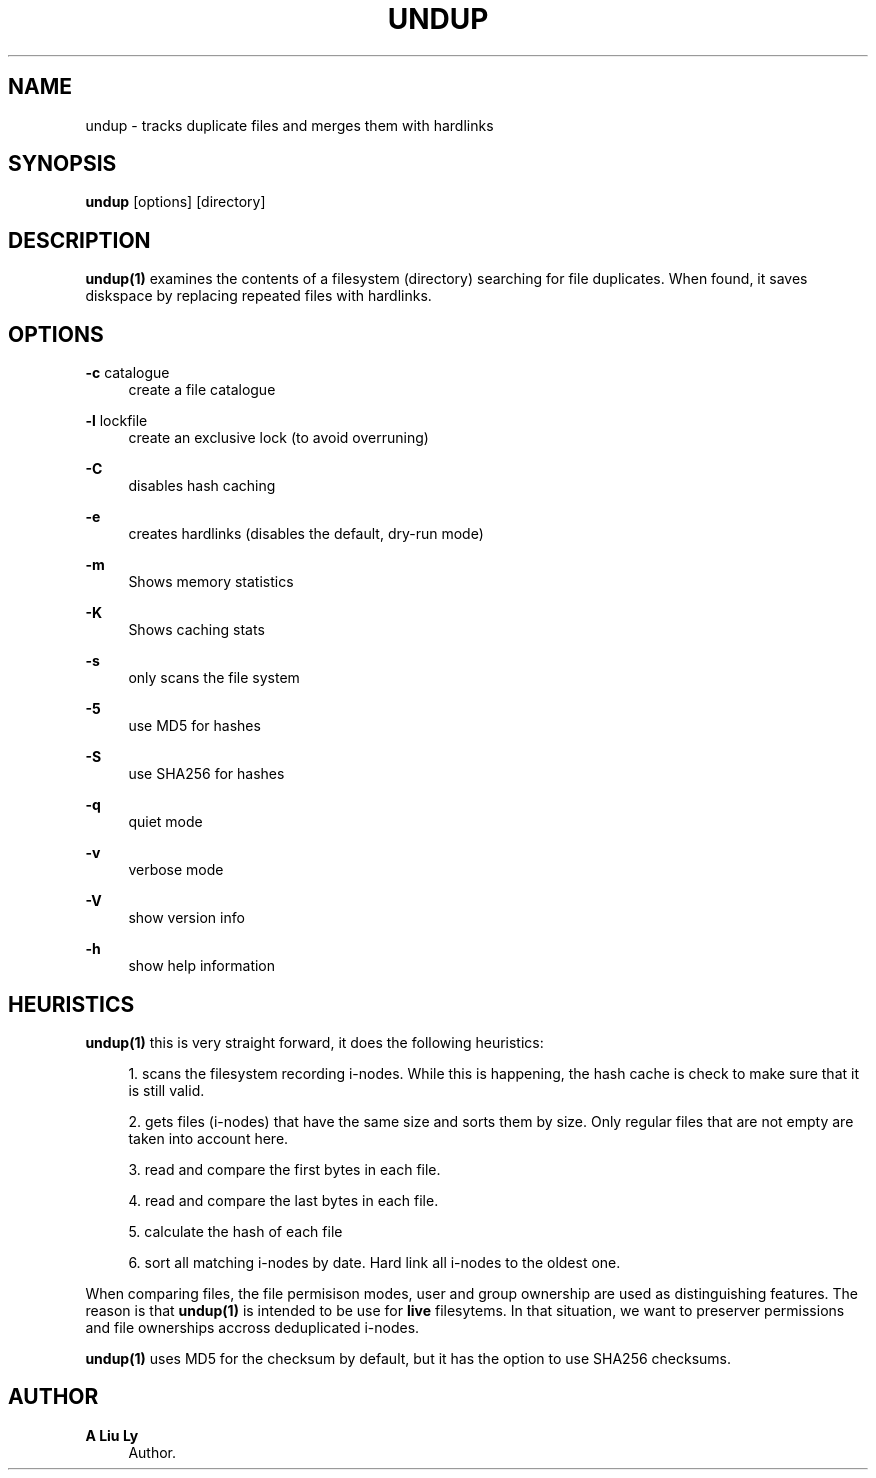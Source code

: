 '\" t
.\"     Title: undup
.\"    Author: A Liu Ly
.\" Generator: DocBook XSL Stylesheets v1.78.1 <http://docbook.sf.net/>
.\"      Date: 2015-11-25
.\"    Manual: User commands
.\"    Source: undup.c 2.0
.\"  Language: English
.\"
.TH "UNDUP" "1" "2015\-11\-25" "undup\&.c 2\&.0" "User commands"
.\" -----------------------------------------------------------------
.\" * Define some portability stuff
.\" -----------------------------------------------------------------
.\" ~~~~~~~~~~~~~~~~~~~~~~~~~~~~~~~~~~~~~~~~~~~~~~~~~~~~~~~~~~~~~~~~~
.\" http://bugs.debian.org/507673
.\" http://lists.gnu.org/archive/html/groff/2009-02/msg00013.html
.\" ~~~~~~~~~~~~~~~~~~~~~~~~~~~~~~~~~~~~~~~~~~~~~~~~~~~~~~~~~~~~~~~~~
.ie \n(.g .ds Aq \(aq
.el       .ds Aq '
.\" -----------------------------------------------------------------
.\" * set default formatting
.\" -----------------------------------------------------------------
.\" disable hyphenation
.nh
.\" disable justification (adjust text to left margin only)
.ad l
.\" -----------------------------------------------------------------
.\" * MAIN CONTENT STARTS HERE *
.\" -----------------------------------------------------------------
.SH "NAME"
undup \- tracks duplicate files and merges them with hardlinks
.SH "SYNOPSIS"
.sp
\fBundup\fR [options] [directory]
.SH "DESCRIPTION"
.sp
\fBundup(1)\fR examines the contents of a filesystem (directory) searching for file duplicates\&. When found, it saves diskspace by replacing repeated files with hardlinks\&.
.SH "OPTIONS"
.PP
\fB\-c\fR catalogue
.RS 4
create a file catalogue
.RE
.PP
\fB\-l\fR lockfile
.RS 4
create an exclusive lock (to avoid overruning)
.RE
.PP
\fB\-C\fR
.RS 4
disables hash caching
.RE
.PP
\fB\-e\fR
.RS 4
creates hardlinks (disables the default, dry\-run mode)
.RE
.PP
\fB\-m\fR
.RS 4
Shows memory statistics
.RE
.PP
\fB\-K\fR
.RS 4
Shows caching stats
.RE
.PP
\fB\-s\fR
.RS 4
only scans the file system
.RE
.PP
\fB\-5\fR
.RS 4
use MD5 for hashes
.RE
.PP
\fB\-S\fR
.RS 4
use SHA256 for hashes
.RE
.PP
\fB\-q\fR
.RS 4
quiet mode
.RE
.PP
\fB\-v\fR
.RS 4
verbose mode
.RE
.PP
\fB\-V\fR
.RS 4
show version info
.RE
.PP
\fB\-h\fR
.RS 4
show help information
.RE
.SH "HEURISTICS"
.sp
\fBundup(1)\fR this is very straight forward, it does the following heuristics:
.sp
.RS 4
.ie n \{\
\h'-04' 1.\h'+01'\c
.\}
.el \{\
.sp -1
.IP "  1." 4.2
.\}
scans the filesystem recording i\-nodes\&. While this is happening, the hash cache is check to make sure that it is still valid\&.
.RE
.sp
.RS 4
.ie n \{\
\h'-04' 2.\h'+01'\c
.\}
.el \{\
.sp -1
.IP "  2." 4.2
.\}
gets files (i\-nodes) that have the same size and sorts them by size\&. Only regular files that are not empty are taken into account here\&.
.RE
.sp
.RS 4
.ie n \{\
\h'-04' 3.\h'+01'\c
.\}
.el \{\
.sp -1
.IP "  3." 4.2
.\}
read and compare the first bytes in each file\&.
.RE
.sp
.RS 4
.ie n \{\
\h'-04' 4.\h'+01'\c
.\}
.el \{\
.sp -1
.IP "  4." 4.2
.\}
read and compare the last bytes in each file\&.
.RE
.sp
.RS 4
.ie n \{\
\h'-04' 5.\h'+01'\c
.\}
.el \{\
.sp -1
.IP "  5." 4.2
.\}
calculate the hash of each file
.RE
.sp
.RS 4
.ie n \{\
\h'-04' 6.\h'+01'\c
.\}
.el \{\
.sp -1
.IP "  6." 4.2
.\}
sort all matching i\-nodes by date\&. Hard link all i\-nodes to the oldest one\&.
.RE
.sp
When comparing files, the file permisison modes, user and group ownership are used as distinguishing features\&. The reason is that \fBundup(1)\fR is intended to be use for \fBlive\fR filesytems\&. In that situation, we want to preserver permissions and file ownerships accross deduplicated i\-nodes\&.
.sp
\fBundup(1)\fR uses MD5 for the checksum by default, but it has the option to use SHA256 checksums\&.
.SH "AUTHOR"
.PP
\fBA Liu Ly\fR
.RS 4
Author.
.RE
